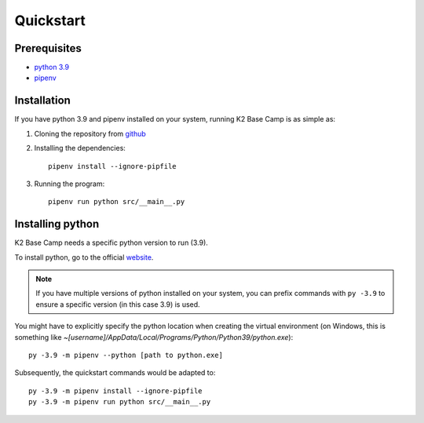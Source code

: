 .. _quickstart:

**********
Quickstart
**********

Prerequisites
=============

* `python 3.9 <https://www.python.org/downloads/release/python-390/>`_ 
* `pipenv <https://pipenv.pypa.io/en/latest/installation/>`_

Installation
============

If you have python 3.9 and pipenv installed on your system, running K2 Base Camp is as simple as:

#. Cloning the repository from `github <https://github.com/ingeniamc/k2-base-camp.git>`_
#. Installing the dependencies::

    pipenv install --ignore-pipfile

#. Running the program::

    pipenv run python src/__main__.py

Installing python
=================

K2 Base Camp needs a specific python version to run (3.9).

To install python, go to the official `website <https://www.python.org/downloads/release/python-390/>`_.

.. NOTE::
    If you have multiple versions of python installed on your system, you can prefix commands with ``py -3.9`` to ensure a specific version (in this case 3.9) is used.

You might have to explicitly specify the python location when creating the virtual environment (on Windows, this is something like *~[username]/AppData/Local/Programs/Python/Python39/python.exe*)::

    py -3.9 -m pipenv --python [path to python.exe]

Subsequently, the quickstart commands would be adapted to::

    py -3.9 -m pipenv install --ignore-pipfile
    py -3.9 -m pipenv run python src/__main__.py